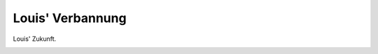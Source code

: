 Louis' Verbannung
=================

Louis' Zukunft.

.. image:: LouZuk-small.jpg
   :alt:

.. rst-class:: source

  (Karikatur aus einer Flugschrift, 1870; Titelseite der Broschüre.)
